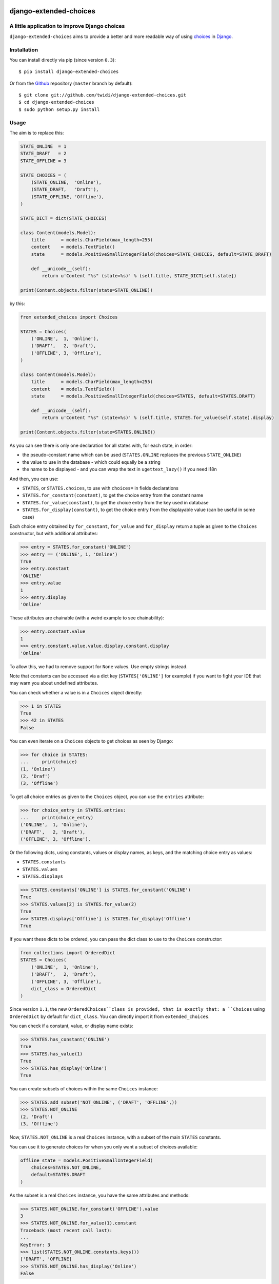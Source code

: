 |PyPI Version| |Build Status| |Doc Status|

django-extended-choices
=======================

A little application to improve Django choices
----------------------------------------------

``django-extended-choices`` aims to provide a better and more readable
way of using choices_ in Django_.

Installation
------------

You can install directly via pip (since version ``0.3``)::

    $ pip install django-extended-choices

Or from the Github_ repository (``master`` branch by default)::

    $ git clone git://github.com/twidi/django-extended-choices.git
    $ cd django-extended-choices
    $ sudo python setup.py install

Usage
-----

The aim is to replace this:

.. code-block:: python

    STATE_ONLINE  = 1
    STATE_DRAFT   = 2
    STATE_OFFLINE = 3

    STATE_CHOICES = (
        (STATE_ONLINE,  'Online'),
        (STATE_DRAFT,   'Draft'),
        (STATE_OFFLINE, 'Offline'),
    )

    STATE_DICT = dict(STATE_CHOICES)

    class Content(models.Model):
        title      = models.CharField(max_length=255)
        content    = models.TextField()
        state      = models.PositiveSmallIntegerField(choices=STATE_CHOICES, default=STATE_DRAFT)

        def __unicode__(self):
            return u'Content "%s" (state=%s)' % (self.title, STATE_DICT[self.state])

    print(Content.objects.filter(state=STATE_ONLINE))

by this:

.. code-block:: python

    from extended_choices import Choices

    STATES = Choices(
        ('ONLINE',  1, 'Online'),
        ('DRAFT',   2, 'Draft'),
        ('OFFLINE', 3, 'Offline'),
    )

    class Content(models.Model):
        title      = models.CharField(max_length=255)
        content    = models.TextField()
        state      = models.PositiveSmallIntegerField(choices=STATES, default=STATES.DRAFT)

        def __unicode__(self):
            return u'Content "%s" (state=%s)' % (self.title, STATES.for_value(self.state).display)

    print(Content.objects.filter(state=STATES.ONLINE))


As you can see there is only one declaration for all states with, for each state, in order:

* the pseudo-constant name which can be used (``STATES.ONLINE`` replaces the previous ``STATE_ONLINE``)
* the value to use in the database - which could equally be a string
* the name to be displayed - and you can wrap the text in ``ugettext_lazy()`` if you need i18n

And then, you can use:

* ``STATES``, or ``STATES.choices``, to use with ``choices=`` in fields declarations
* ``STATES.for_constant(constant)``, to get the choice entry from the constant name
* ``STATES.for_value(constant)``, to get the choice entry from the key used in database
* ``STATES.for_display(constant)``, to get the choice entry from the displayable value (can be useful in some case)

Each choice entry obtained by ``for_constant``, ``for_value`` and ``for_display`` return a tuple as
given to the ``Choices`` constructor, but with additional attributes:

.. code-block:: python

    >>> entry = STATES.for_constant('ONLINE')
    >>> entry == ('ONLINE', 1, 'Online')
    True
    >>> entry.constant
    'ONLINE'
    >>> entry.value
    1
    >>> entry.display
    'Online'

These attributes are chainable (with a weird example to see chainability):

.. code-block:: python

    >>> entry.constant.value
    1
    >>> entry.constant.value.value.display.constant.display
    'Online'

To allow this, we had to remove support for ``None`` values. Use empty strings instead.

Note that constants can be accessed via a dict key (``STATES['ONLINE']`` for example) if
you want to fight your IDE that may warn you about undefined attributes.


You can check whether a value is in a ``Choices`` object directly:

.. code-block:: python

    >>> 1 in STATES
    True
    >>> 42 in STATES
    False


You can even iterate on a ``Choices`` objects to get choices as seen by Django:

.. code-block:: python

    >>> for choice in STATES:
    ...     print(choice)
    (1, 'Online')
    (2, 'Draf')
    (3, 'Offline')

To get all choice entries as given to the ``Choices`` object, you can use the ``entries``
attribute:

.. code-block:: python

    >>> for choice_entry in STATES.entries:
    ...     print(choice_entry)
    ('ONLINE',  1, 'Online'),
    ('DRAFT',   2, 'Draft'),
    ('OFFLINE', 3, 'Offline'),

Or the following dicts, using constants, values or display names, as keys, and the matching
choice entry as values:

* ``STATES.constants``
* ``STATES.values``
* ``STATES.displays``


.. code-block:: python

    >>> STATES.constants['ONLINE'] is STATES.for_constant('ONLINE')
    True
    >>> STATES.values[2] is STATES.for_value(2)
    True
    >>> STATES.displays['Offline'] is STATES.for_display('Offline')
    True

If you want these dicts to be ordered, you can pass the dict class to use to the
``Choices`` constructor:

.. code-block:: python

    from collections import OrderedDict
    STATES = Choices(
        ('ONLINE',  1, 'Online'),
        ('DRAFT',   2, 'Draft'),
        ('OFFLINE', 3, 'Offline'),
        dict_class = OrderedDict
    )

Since version ``1.1``, the new ``OrderedChoices``class is provided, that is exactly that:
a ``Choices`` using ``OrderedDict`` by default for ``dict_class``. You can directly import
it from ``extended_choices``.

You can check if a constant, value, or display name exists:

.. code-block:: python

    >>> STATES.has_constant('ONLINE')
    True
    >>> STATES.has_value(1)
    True
    >>> STATES.has_display('Online')
    True

You can create subsets of choices within the same ``Choices`` instance:

.. code-block:: python

    >>> STATES.add_subset('NOT_ONLINE', ('DRAFT', 'OFFLINE',))
    >>> STATES.NOT_ONLINE
    (2, 'Draft')
    (3, 'Offline')

Now, ``STATES.NOT_ONLINE`` is a real ``Choices`` instance, with a subset of the main ``STATES``
constants.

You can use it to generate choices for when you only want a subset of choices available:

.. code-block:: python

    offline_state = models.PositiveSmallIntegerField(
        choices=STATES.NOT_ONLINE,
        default=STATES.DRAFT
    )

As the subset is a real ``Choices`` instance, you have the same attributes and methods:

.. code-block:: python

    >>> STATES.NOT_ONLINE.for_constant('OFFLINE').value
    3
    >>> STATES.NOT_ONLINE.for_value(1).constant
    Traceback (most recent call last):
    ...
    KeyError: 3
    >>> list(STATES.NOT_ONLINE.constants.keys())
    ['DRAFT', 'OFFLINE]
    >>> STATES.NOT_ONLINE.has_display('Online')
    False

You can create as many subsets as you want, reusing the same constants if needed:

.. code-block:: python

    STATES.add_subset('NOT_OFFLINE', ('ONLINE', 'DRAFT'))

If you want to check membership in a subset you could do:

.. code-block:: python

    def is_online(self):
        # it's an example, we could have just tested with STATES.ONLINE
        return self.state not in STATES.NOT_ONLINE_DICT

You can add choice entries in many steps using ``add_choices``, possibly creating subsets at
the same time.

To construct the same ``Choices`` as before, we could have done:

.. code-block:: python

    STATES = Choices()
    STATES.add_choices(
        ('ONLINE', 1, 'Online)
    )
    STATES.add_choices(
        ('DRAFT',   2, 'Draft'),
        ('OFFLINE', 3, 'Offline'),
        name='NOT_ONLINE'
    )

You can also pass the ``argument`` to the ``Choices`` constructor to create a subset with all
the choices entries added at the same time (it will call ``add_choices`` with the name and the
entries)

The list of existing subset names is in the ``subsets`` attributes of the parent ``Choices``
object.

If you want a subset of the choices but not save it in the original ``Choices`` object, you can
use ``extract_subset`` instead of ``add_subset``

.. code-block:: python

    >>> subset = STATES.extract_subset('DRAFT', 'OFFLINE')
    >>> subset
    (2, 'Draft')
    (3, 'Offline')


As for a subset created by ``add_subset``, you have a real ``Choices`` object, but not accessible
from the original ``Choices`` object.

Note that in ``extract_subset``, you pass the strings directly, not in a list/tuple as for the
second argument of ``add_subset``.

Additional attributes
---------------------

Each tuple must contain three elements. But you can pass a dict as a fourth one and each entry of this dict will be saved as an attribute
of the choice entry

.. code-block:: python

    >>> PLANETS = Choices(
    ...     ('EARTH', 'earth', 'Earth', {'color': 'blue'}),
    ...     ('MARS', 'mars', 'Mars', {'color': 'red'}),
    ... )
    >>> PLANETS.EARTH.color
    'blue'


Auto display/value
------------------

We provide two classes to eases the writing of your choices, attended you don't need translation on the display value.

AutoChoices
'''''''''''

It's the simpler and faster version: you just past constants and:

- the value saved in database will be constant lower cased
- the display value will be the constant with ``_`` replaced by spaces, and the first letter capitalized

.. code-block:: python

    >>> from extended_choices import AutoChoices
    >>> PLANETS = AutoChoices('EARTH', 'MARS')
    >>> PLANETS.EARTH.value
    'earth'
    >>> PLANETS.MARS.display
    'Mars'

If you want to pass additional attributes, pass a tuple with the dict as a last element:


.. code-block:: python

    >>> PLANETS = AutoChoices(
    ...     ('EARTH', {'color': 'blue'}),
    ...     ('MARS', {'color': 'red'}),
    ... )
    >>> PLANETS.EARTH.value
    'earth'
    >>> PLANETS.EARTH.color
    'blue'


You can change the transform function used to convert the constant to the value to be saved and the display value, by passing
``value_transform`` and ``display_transform`` functions to the constructor.

.. code-block:: python

    >>> PLANETS = AutoChoices(
    ...     'EARTH', 'MARS',
    ...     value_transform=lambda const: 'planet_' + const.lower().
    ...     display_transform=lambda const: 'Planet: ' + const.lower().
    ... )
    >>> PLANETS.EARTH.value
    'planet_earth'
    >>> PLANETS.MARS.display
    'Planet: mars'


If you find yourself repeting these transform functions you can have a base class that defines these function, as class attributes:

.. code-block:: python

    >>> class MyAutoChoices(AutoChoices):
    ...     value_transform=staticmethod(lambda const: const.upper())
    ...     display_transform=staticmethod(lambda const: const.lower())

    >>> PLANETS = MyAutoChoices('EARTH', 'MARS')
    >>> PLANETS.EARTH.value
    'EARTH'
    >>> PLANETS.MARS.dispay
    'mars'

Of course you can still override the functions by passing them to the constructor.

If you want, for an entry, force a specific value, you can do it by simply passing it as a second argument:

    >>> PLANETS = AutoChoices(
    ...     'EARTH',
    ...     ('MARS', 'red-planet'),
    ... )
    >>> PLANETS.MARS.value
    'red-planet'

And then if you want to set the display, pass a third one:

    >>> PLANETS = AutoChoices(
    ...     'EARTH',
    ...     ('MARS', 'red-planet', 'Red planet'),
    ... )
    >>> PLANETS.MARS.value
    'red-planet'
    >>> PLANETS.MARS.display
    'Red planet'


To force a display value but let the db value to be automatically computed, use ``None`` for the second argument:


    >>> PLANETS = AutoChoices(
    ...     'EARTH',
    ...     ('MARS', None, 'Red planet'),
    ... )
    >>> PLANETS.MARS.value
    'mars'
    >>> PLANETS.MARS.display
    'Red planet'


AutoDisplayChoices
''''''''''''''''''

In this version, you have to define the value to save in database. The display value will be composed like in ``AutoChoices``

.. code-block:: python

    >>> from extended_choices import AutoDisplayChoices
    >>> PLANETS = AutoDisplayChoices(
    ...     ('EARTH', 1),
    ...     ('MARS', 2),
    ... )
    >>> PLANETS.EARTH.value
    1
    >>> PLANETS.MARS.display
    'Mars'

If you want to pass additional attributes, pass a tuple with the dict as a last element:


.. code-block:: python

    >>> PLANETS = AutoDisplayChoices(
    ...     ('EARTH', 'earth', {'color': 'blue'}),
    ...     ('MARS', 'mars', {'color': 'red'}),
    ... )
    >>> PLANETS.EARTH.value
    1
    >>> PLANETS.EARTH.display
    'Earth'
    >>> PLANETS.EARTH.color
    'blue'


As in ``AutoChoices``, you can change the transform function for the value to display by passing ``display_transform`` to the
constructor.

If you want, for an entry, force a specific display, you can do it by simply passing it as a third argument:

    >>> PLANETS = AutoChoices(
    ...     ('EARTH', 1),
    ...     ('MARS', 2, 'Red planet'),
    ... )
    >>> PLANETS.MARS.display
    'Red planet'

Notes
-----

* You also have a very basic field (``NamedExtendedChoiceFormField```) in ``extended_choices.fields`` which accept constant names instead of values
* Feel free to read the source to learn more about this little Django app.
* You can declare your choices where you want. My usage is in the ``models.py`` file, just before the class declaration.

Compatibility
-------------

The version ``1.0`` provided a totally new API, and compatibility with the previous one
(``0.4.1``) was removed in ``1.1``. The last version with the compatibility was ``1.0.7``.

If you need this compatibility, you can use a specific version by pinning it in your requirements.

License
-------

Available under the BSD_ License. See the ``LICENSE`` file included

Python/Django versions support
------------------------------


+----------------+-------------------------------------------------+
| Django version | Python versions                                 |
+----------------+-------------------------------------------------+
| 1.8            | 2.7, 3.4, 3.5                                   |
+----------------+-------------------------------------------------+
| 1.9, 1.10      | 2.7, 3.4, 3.5                                   |
+----------------+-------------------------------------------------+
| 1.11           | 2.7, 3.4, 3.5, 3.6                              |
+----------------+-------------------------------------------------+
| 2.0            | 3.4, 3.5, 3.6                                   |
+----------------+-------------------------------------------------+


Tests
-----

To run tests from the code source, create a virtualenv or activate one, install Django, then::

    python -m extended_choices.tests


We also provides some quick doctests in the code documentation. To execute them::

    python -m extended_choices


Note: the doctests will work only in python version not display `u` prefix for strings.


Source code
-----------

The source code is available on Github_.


Developing
----------

If you want to participate in the development of this library, you'll need ``Django``
installed in your virtualenv. If you don't have it, simply run::

    pip install -r requirements-dev.txt

Don't forget to run the tests ;)

Feel free to propose a pull request on Github_!

A few minutes after your pull request, tests will be executed on TravisCi_ for all the versions
of python and Django we support.


Documentation
-------------

You can find the documentation on ReadTheDoc_

To update the documentation, you'll need some tools::

    pip install -r requirements-makedoc.txt

Then go to the ``docs`` directory, and run::

    make html

Author
------
Written by Stephane "Twidi" Angel <s.angel@twidi.com> (http://twidi.com), originally for http://www.liberation.fr

.. _choices: http://docs.djangoproject.com/en/1.5/ref/models/fields/#choices
.. _Django: http://www.djangoproject.com/
.. _Github: https://github.com/twidi/django-extended-choices
.. _TravisCi: https://travis-ci.org/twidi/django-extended-choices/pull_requests
.. _ReadTheDoc: http://django-extended-choices.readthedocs.org
.. _BSD: http://opensource.org/licenses/BSD-3-Clause

.. |PyPI Version| image:: https://img.shields.io/pypi/v/django-extended-choices.png
   :target: https://pypi.python.org/pypi/django-extended-choices
   :alt: PyPI Version
.. |Build Status| image:: https://travis-ci.org/twidi/django-extended-choices.png
   :target: https://travis-ci.org/twidi/django-extended-choices
   :alt: Build Status on Travis CI
.. |Doc Status| image:: https://readthedocs.org/projects/django-extended-choices/badge/?version=latest
   :target: http://django-extended-choices.readthedocs.org
   :alt: Documentation Status on ReadTheDoc

.. image:: https://d2weczhvl823v0.cloudfront.net/twidi/django-extended-choices/trend.png
   :alt: Bitdeli badge
   :target: https://bitdeli.com/free


